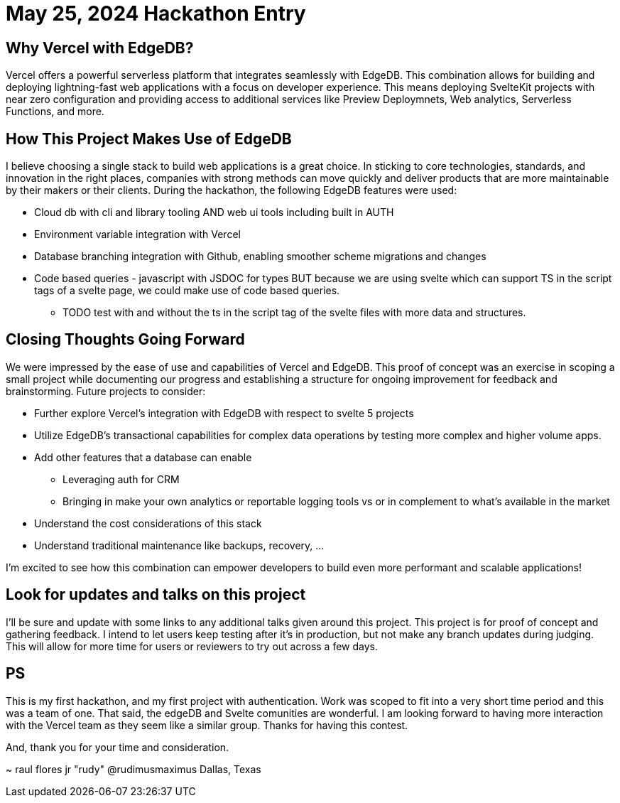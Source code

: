 = May 25, 2024 Hackathon Entry
:icons: font

== Why Vercel with EdgeDB?

Vercel offers a powerful serverless platform that integrates seamlessly with EdgeDB.
This combination allows for building and deploying lightning-fast web applications
with a focus on developer experience. This means deploying SvelteKit projects with near zero configuration and providing access to additional services like Preview Deploymnets, Web analytics, Serverless Functions, and more.

== How This Project Makes Use of EdgeDB

I believe choosing a single stack to build web applications is a great choice. In sticking to core technologies, standards, and innovation in the right places, companies with strong methods can move quickly and deliver products that are more maintainable by their makers or their clients.
During the hackathon, the following EdgeDB features were used:

* Cloud db with cli and library tooling AND web ui tools including built in AUTH
* Environment variable integration with Vercel
* Database branching integration with Github, enabling smoother scheme migrations and changes
* Code based queries - javascript with JSDOC for types BUT because we are using svelte which can support TS in the script tags of a svelte page, we could make use of code based queries.
** TODO test with and without the ts in the script tag of the svelte files with more data and structures.

== Closing Thoughts Going Forward

We were impressed by the ease of use and capabilities of Vercel and EdgeDB. This proof of concept was an exercise in scoping a small project while documenting our progress and establishing a structure for ongoing improvement for feedback and brainstorming.
Future projects to consider:

* Further explore Vercel's integration with EdgeDB with respect to svelte 5 projects
* Utilize EdgeDB's transactional capabilities for complex data operations by testing more complex and higher volume apps.
* Add other features that a database can enable
** Leveraging auth for CRM
** Bringing in make your own analytics or reportable logging tools vs or in complement to what's available in the market
* Understand the cost considerations of this stack
* Understand traditional maintenance like backups, recovery, ...

I'm excited to see how this combination can empower developers to build even more performant and scalable applications!

== Look for updates and talks on this project

I'll be sure and update with some links to any additional talks given around this project.
This project is for proof of concept and gathering feedback. I intend to let users keep testing after it's in production, but not make any branch updates during judging.
This will allow for more time for users or reviewers to try out across a few days.

== PS

This is my first hackathon, and my first project with authentication. Work was scoped to fit into a very short time period and this was a team of one. That said, the edgeDB and Svelte comunities are wonderful. I am looking forward to having more interaction with the Vercel team as they seem like a similar group. Thanks for having this contest.

And, thank you for your time and consideration.

~ raul flores jr "rudy" @rudimusmaximus
  Dallas, Texas

